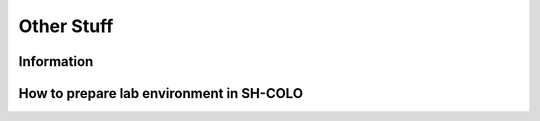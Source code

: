 -----------
Other Stuff
-----------

Information
+++++++++++



How to prepare lab environment in SH-COLO
+++++++++++++++++++++++++++++++++++++++++


